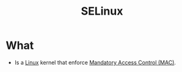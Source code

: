 :PROPERTIES:
:ID:       9c636f9b-e2da-4e87-b515-5ed38dcbc68d
:END:
#+title: SELinux

* What
+ Is a [[id:e5af5024-4c70-41cc-84aa-f55afbefb15f][Linux]] kernel that enforce [[id:7256e571-0502-46f2-bf48-460705d82338][Mandatory Access Control (MAC)]].
